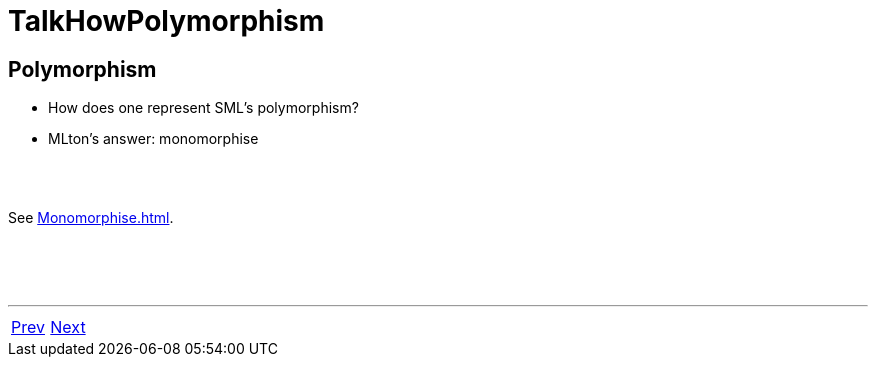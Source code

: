= TalkHowPolymorphism

== Polymorphism

 * How does one represent SML's polymorphism?
 * MLton's answer: monomorphise

{nbsp} +
{nbsp} +

See <<Monomorphise#>>.

{nbsp} +
{nbsp} +
{nbsp} +

'''

[cols="<,>"]
|===
|<<TalkHowModules#,Prev>>|<<TalkHowHigherOrder#,Next>>
|===
